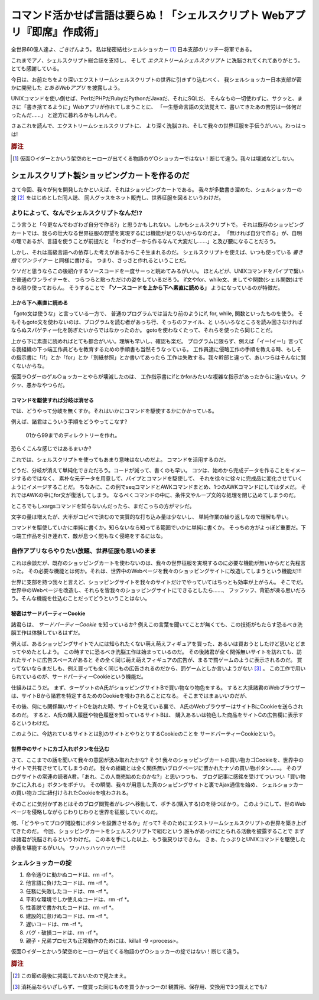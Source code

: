 **********************************************************************
コマンド活かせば言語は要らぬ！「シェルスクリプト Webアプリ『即席』作成術」
**********************************************************************


全世界60億人達よ、ごきげんよう。
私は秘密結社シェルショッカー [#about_shellshoccar]_ 日本支部のリッチー将軍である。

これまでアノ、シェルスクリプト総合誌を支持し、
そして *エクストリームシェルスクリプト* に洗脳されてくれてありがとう。
とても感謝している。

今日は、お前たちをより深いエクストリームシェルスクリプトの世界に引きずり込むべく、
我シェルショッカー日本支部が密かに開発した *とあるWebアプリ* を披露しよう。

UNIXコマンドを使い倒せば、PerlだPHPだRubyだPythonだJavaだ、それにSQLだ、
そんなもの一切使わずに、サクッと、まさに「書き捨てるように」Webアプリが作れてしまうことに、
「一生懸命言語の文法覚えて、書いてきたあの苦労は一体何だったんだ……」
と途方に暮れるかもしれんぞ。

さぁこれを読んで、エクストリームシェルスクリプトに、
より深く洗脳され、そして我々の世界征服を手伝うがいい。わっはっは!

.. rubric:: 脚注

.. [#about_shellshoccar] 仮面○イダーとかいう架空のヒーローが出てくる物語のゲ○ショッカーではない！断じて違う。我々は壊滅などしない。


シェルスクリプト製ショッピングカートを作るのだ
======================================================================

さて今回、我々が何を開発したかといえば、それはショッピングカートである。
我々が多数書き溜めた、シェルショッカーの掟 [#coterie]_ をはじめとした同人誌、
同人グッスをネット販売し、世界征服を図るというわけだ。

よりによって、なんでシェルスクリプトなんだ!?
----------------------------------------------------------------------

こう言うと「今更なんでわざわざ自分で作る?」と思うかもしれない。しかもシェルスクリプトで。
それは既存のショッピングカートでは、我らの壮大なる世界征服の野望を実現するには機能が足りないからなのだよ。
「無ければ自分で作る」が、自明の理であるが、言語を使うことが前提だと
「わざわざ一から作るなんて大変だし……」と及び腰になることだろう。

しかし、それは高級言語への依存した考えがあるからこそ生まれるのだ。
シェルスクリプトを使えば、いつも使っている *書き捨てワンライナー* と同様に書ける。
つまり、さっさと作れるということだ。

ウソだと思うならこの後紹介するソースコードを一度サーっと眺めてみるがいい。
ほとんどが、UNIXコマンドをパイプで繋いだ普通のワンライナーを、
つらつらと貼っただけの姿をしているだろう。
if文やfor、while文、ましてや関数(シェル関数)はできる限り使っておらん。
そうすることで **「ソースコードを上から下へ素直に読める」** ようになっているのが特徴だ。

上から下へ素直に読める
``````````````````````````````````````````````````````````````````````

「goto文は使うな」と言っている一方で、
普通のプログラムでは当たり前のようにif, for, while, 関数といったものを使う。
そもそもgoto文を使わないのは、プログラムを読む者があっち行、そっちのファイル、と
いろいろなところを読み回さなければならぬスパゲティー化を防ぎたいからではなかったのか。
gotoを使わなくたって、それらを使ったら同じことだ。

上から下に素直に読めればとても都合がいい。理解も早いし、確認も楽だ。
プログラムに限らず、例えば「イー!イー!」言ってる我組織の下っ端工作員どもを教育するための手順書も当然そうなっている。
工作員達に侵略工作の手順を教える時、もしその指示書に「if」とか「for」とか「別紙参照」とか書いてあったら
工作は失敗する。我々幹部と違って、あいつらはそんなに賢くないからな。

仮面ラ○ダーのゲル○ョッカーとやらが壊滅したのは、
工作指示書にifとかforみたいな複雑な指示があったからに違いない。ククッ、愚かなやつらだ。

コマンドを駆使すれば分岐は消せる
``````````````````````````````````````````````````````````````````````

では、どうやって分岐を無くすか。それはいかにコマンドを駆使するかにかかっている。

例えば、諸君はこういう手順をどうやってこなす?

	01から99までのディレクトリーを作れ。

恐らくこんな感じではあるまいか?

.. code-block:: bash
	:linenos:

	i=1
	while [ $i -le 100 ]; do
	  filename=$(printf '%03d' $i)
	  mkdir $filename
	  i=$((i+1))
	done


これでは、シェルスクリプトを使ってもあまり意味はないのだよ。
コマンドを活用するのだ。

.. code-block:: bash
	:linenos:

	seq 0 99               |
	awk '{printf("%02d")}' |
	xargs mkdir


どうだ、分岐が消えて単純化できただろう。コードが減って、書くのも早い。
コツは、始めから完成データを作ることをイメージするのではなく、
素朴な元データを用意して、パイプとコマンドを駆使して、
それを徐々に徐々に完成品に変化させていくようにイメージすることだ。
ちなみに、この例でseqコマンドとAWKコマンドまとめ、1つのAWKコマンドにしてはダメだ。
それではAWKの中にfor文が復活してしまう。
なるべくコマンドの中に、条件文やループ文的な処理を閉じ込めてしまうのだ。

ところでもしxargsコマンドを知らないんだったら、まだこっちの方がマシだ。

.. code-block:: bash
	:linenos:

	mkdir 00 01 02 03 04 05 06 07 08 09
	mkdir 10 11 12 13 14 15 16 17 18 19
	mkdir 20 21 22 23 24 25 26 27 28 29
	mkdir 30 31 32 33 34 35 36 37 38 39
	mkdir 40 41 42 43 44 45 46 47 48 49
	mkdir 50 51 52 53 54 55 56 57 58 59
	mkdir 60 61 62 63 64 65 66 67 68 69
	mkdir 70 71 72 73 74 75 76 77 78 79
	mkdir 80 81 82 83 84 85 86 87 88 89
	mkdir 90 91 92 93 94 95 96 97 98 99


文字の量は増えたが、大半がコピペで済むので実質的な打ち込み量は少ないし、
単純作業の繰り返しなので理解も早い。

コマンドを駆使していかに単純に書くか。知らないなら知ってる範囲でいかに単純に書くか。
そっちの方がよっぽど重要だ。下っ端工作品を引き連れて、敵が息つく間もなく侵略をするにはな。

自作アプリならやりたい放題、世界征服も思いのまま
----------------------------------------------------------------------

これは余談だが、既存のショッピングカートを使わないのは、我々の世界征服を実現するのに必要な機能が無いからだと先程言った。
その必要な機能とは何か。それは、世界中のWebページを我々のショッピングサイトに改造してしまうという機能だ!!!

世界に支部を持つ我々と言えど、ショッピングサイトを我々のサイトだけでやっていてはちっとも効率が上がらん。
そこでだ。世界中のWebページを改造し、それらを皆我々のショッピングサイトにできるとしたら……、
フッフッフ、背筋が凍る思いだろう。そんな機能を仕込むことだってどうということはない。

秘密はサードパーティーCookie
``````````````````````````````````````````````````````````````````````

諸君らは、 *サードパーティーCookie* を知っているか? 例えこの言葉を聞いてことが無くても、この技術がもたらす恐るべき洗脳工作は体験しているはずだ。

例えば、あるショッピングサイトで人には知られたくない萌え萌えフィギュアを買った、あるいは買おうとしたけど思いとどまってやめたとしよう。
この時すでに恐るべき洗脳工作は始まっているのだ。
その後諸君が全く関係無いサイトを訪れても、訪れたサイトに広告スペースがあると
その全く同じ萌え萌えフィギュアの広告が、まるで罰ゲームのように表示されるのだ。
買ってないならまだしも、例え買っても全く同じもの広告されるのだから、罰ゲームとしか言いようがない [#ad_batsu_game]_ 。
この工作で用いられているのが、サードパーティーCookieという機能だ。

仕組みはこうだ。
まず、ターゲットのA氏がショッピングサイトBで買い物なり物色をする。
すると大抵諸君のWebブラウザーは、サイトBから諸君を特定するためのCookieを喰わされることになる。
そこまではまぁいいのだが、

その後、何にも関係無いサイトCを訪れた時、サイトCを見ている裏で、
A氏のWebブラウザーはサイトBにCookieを送らされるのだ。
すると、A氏の購入履歴や物色履歴を知っているサイトBは、
購入あるいは物色した商品をサイトCの広告欄に表示するというわけだ。

このように、今訪れているサイトとは別のサイトとやりとりするCookieのことを
サードパーティーCookieという。

世界中のサイトにカゴ入れボタンを仕込む
``````````````````````````````````````````````````````````````````````

さて、ここまでの話を聞いて我々の意図が汲み取れたかな?
そう! 我々のショッピングカートの買い物カゴCookieを、世界中のサイトで共有させてしてしまうのだ。
我々の組織とは全く関係無いブログページに置かれたナゾの買い物ボタン……。
そのブログサイトの常連の読者A君。「あれ、この人商売始めたのかな?」と思いつつも、
ブログ記事に感銘を受けてついつい「買い物かごに入れる」ボタンをポチリ。
その瞬間、我々が用意した真のショピングサイトと裏でAjax通信を始め、
シェルショッカーの買い物カゴに紐付けられたCookieを喰わされる。

そのことに気付かずあとはそのブログ閲覧者がレジへ移動して、ポチる(購入する)のを待つばかり。
このようにして、世のWebページを侵略しながらじわりじわりと世界を征服していくのだ。

何、「どうやってブログ開設者にボタンを設置させるか」だって?
そのためにエクストリームシェルスクリプトの世界を築き上げてきたのだ。
今回、ショッピングカートをシェルスクリプトで組むという
誰もがあっけにとられる活動を披露することで
まずは諸君が洗脳されるというわけだ。
この本を手にした以上、もう後戻りはできん。
さぁ、たっぷりとUNIXコマンドを駆使した妙義を堪能するがいい。
ワッハッハッハッハー!!!


シェルショッカーの掟
----------------------------------------------------------------------

1. 命令通りに動かぬコードは、rm -rf *。
2. 他言語に負けたコードは、rm -rf *。
3. 任務に失敗したコードは、rm -rf *。
4. 平和な環境でしか使えぬコードは、rm -rf *。
5. 性善説で書かれたコードは、rm -rf *。
6. 建設的に怠けぬコードは、rm -rf *。
7. 遅いコードは、rm -rf *。
8. バグ・破損コードは、rm -rf *。
9. 親子・兄弟プロセスも正常動作のためには、killall -9 <process>。

仮面○イダーとかいう架空のヒーローが出てくる物語のゲ○ショッカーの掟ではない！断じて違う。

.. rubric:: 脚注

.. [#coterie] この節の最後に掲載しておいたので見たまえ。
.. [#ad_batsu_game] 消耗品ならいざしらず、一度買った同じものを買うかっつーの! 観賞用、保存用、交換用で3つ買えとでも?
